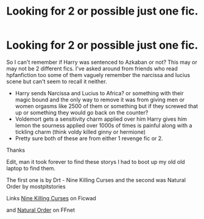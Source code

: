 #+TITLE: Looking for 2 or possible just one fic.

* Looking for 2 or possible just one fic.
:PROPERTIES:
:Author: tsundereworks
:Score: 1
:DateUnix: 1568916187.0
:DateShort: 2019-Sep-19
:FlairText: What's That Fic?
:END:
So I can't remember if Harry was sentenced to Azkaban or not? This may or may not be 2 different fics. I've asked around from friends who read hpfanfiction too some of them vaguely remember the narcissa and lucius scene but can't seem to recall it neither.

- Harry sends Narcissa and Lucius to Africa? or something with their magic bound and the only way to remove it was from giving men or women orgasms like 2500 of them or something but if they screwed that up or something they would go back on the counter?
- Voldemort gets a sensitivity charm applied over him Harry gives him lemon the sourness applied over 1000s of times is painful along with a tickling charm (think voldy killed ginny or hermione)
- Pretty sure both of these are from either 1 revenge fic or 2.

Thanks

Edit, man it took forever to find these storys I had to boot up my old old laptop to find them.

The first one is by Drt - Nine Killing Curses and the second was Natural Order by mostpitstories

Links [[https://ficwad.com/story/58471][Nine Killing Curses]] on Ficwad

and [[https://www.fanfiction.net/s/3942400/2/Natural-Order][Natural Order]] on FFnet

